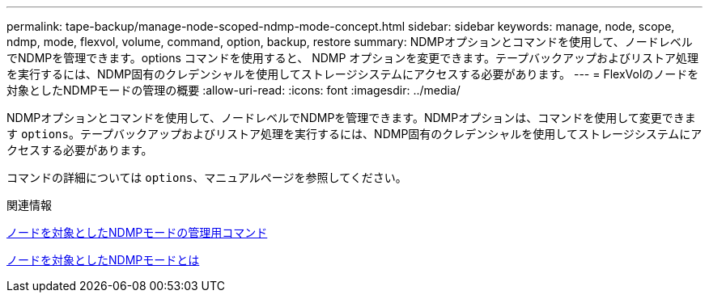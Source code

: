 ---
permalink: tape-backup/manage-node-scoped-ndmp-mode-concept.html 
sidebar: sidebar 
keywords: manage, node, scope, ndmp, mode, flexvol, volume, command, option, backup, restore 
summary: NDMPオプションとコマンドを使用して、ノードレベルでNDMPを管理できます。options コマンドを使用すると、 NDMP オプションを変更できます。テープバックアップおよびリストア処理を実行するには、NDMP固有のクレデンシャルを使用してストレージシステムにアクセスする必要があります。 
---
= FlexVolのノードを対象としたNDMPモードの管理の概要
:allow-uri-read: 
:icons: font
:imagesdir: ../media/


[role="lead"]
NDMPオプションとコマンドを使用して、ノードレベルでNDMPを管理できます。NDMPオプションは、コマンドを使用して変更できます `options`。テープバックアップおよびリストア処理を実行するには、NDMP固有のクレデンシャルを使用してストレージシステムにアクセスする必要があります。

コマンドの詳細については `options`、マニュアルページを参照してください。

.関連情報
xref:commands-manage-node-scoped-ndmp-reference.adoc[ノードを対象としたNDMPモードの管理用コマンド]

xref:node-scoped-ndmp-mode-concept.adoc[ノードを対象としたNDMPモードとは]
